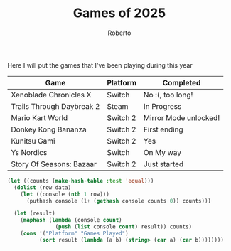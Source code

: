 #+TITLE: Games of 2025
#+AUTHOR: Roberto
#+TAGS: gaming, diary

Here I will put the games that I've been playing during this year

#+name: games-played
| Game                      | Platform | Completed             |
|---------------------------+----------+-----------------------|
| Xenoblade Chronicles X    | Switch   | No :(, too long!      |
| Trails Through Daybreak 2 | Steam    | In Progress           |
| Mario Kart World          | Switch 2 | Mirror Mode unlocked! |
| Donkey Kong Bananza       | Switch 2 | First ending          |
| Kunitsu Gami              | Switch 2 | Yes                   |
| Ys Nordics                | Switch   | On My way             |
| Story Of Seasons: Bazaar  | Switch 2 | Just started          |

#+begin_src emacs-lisp :var data=games-played :results table
  (let ((counts (make-hash-table :test 'equal)))
    (dolist (row data)
      (let ((console (nth 1 row)))
        (puthash console (1+ (gethash console counts 0)) counts)))

    (let (result)
      (maphash (lambda (console count)
                 (push (list console count) result)) counts)
      (cons '("Platform" "Games Played")
            (sort result (lambda (a b) (string> (car a) (car b))))))))
#+end_src

#+RESULTS:
| Platform | Games Played |
| Switch 2 |            4 |
| Switch   |            2 |
| Steam    |            1 |
